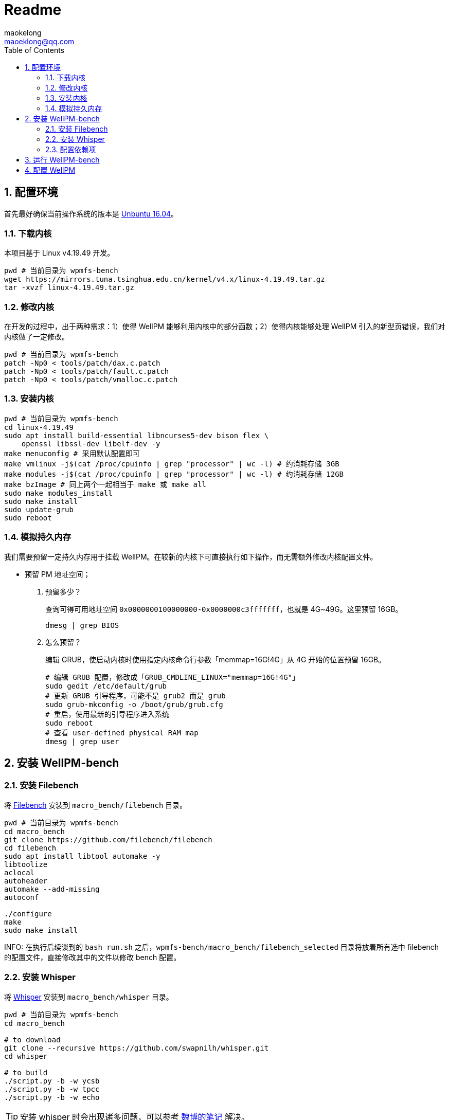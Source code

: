 = Readme
maokelong <maoeklong@qq.com>
:toc:
:toclevels: 4
:sectnums:
:sectnumlevels: 3
:stylesheet:
:icons: font
:source-highlighter: rouge

== 配置环境

首先最好确保当前操作系统的版本是 https://mirrors.tuna.tsinghua.edu.cn/ubuntu-releases/16.04/[Unbuntu 16.04]。

=== 下载内核

本项目基于 Linux v4.19.49 开发。

[source,bash]
----
pwd # 当前目录为 wpmfs-bench
wget https://mirrors.tuna.tsinghua.edu.cn/kernel/v4.x/linux-4.19.49.tar.gz
tar -xvzf linux-4.19.49.tar.gz
----

=== 修改内核

在开发的过程中，出于两种需求：1）使得 WellPM 能够利用内核中的部分函数；2）使得内核能够处理 WellPM 引入的新型页错误，我们对内核做了一定修改。

[source,bash]
----
pwd # 当前目录为 wpmfs-bench
patch -Np0 < tools/patch/dax.c.patch
patch -Np0 < tools/patch/fault.c.patch 
patch -Np0 < tools/patch/vmalloc.c.patch 
----

=== 安装内核

[source,bash]
----
pwd # 当前目录为 wpmfs-bench
cd linux-4.19.49
sudo apt install build-essential libncurses5-dev bison flex \
    openssl libssl-dev libelf-dev -y
make menuconfig # 采用默认配置即可
make vmlinux -j$(cat /proc/cpuinfo | grep "processor" | wc -l) # 约消耗存储 3GB
make modules -j$(cat /proc/cpuinfo | grep "processor" | wc -l) # 约消耗存储 12GB
make bzImage # 同上两个一起相当于 make 或 make all
sudo make modules_install
sudo make install
sudo update-grub
sudo reboot
----

=== 模拟持久内存

我们需要预留一定持久内存用于挂载 WellPM。在较新的内核下可直接执行如下操作，而无需额外修改内核配置文件。

* 预留 PM 地址空间；
. 预留多少？
+
查询可得可用地址空间 `0x0000000100000000-0x0000000c3fffffff`，也就是 4G~49G。这里预留 16GB。
+
[source,bash]
----
dmesg | grep BIOS
----
. 怎么预留？
+
编辑 GRUB，使启动内核时使用指定内核命令行参数「memmap=16G!4G」从 4G 开始的位置预留 16GB。
+
[source,shell]
----
# 编辑 GRUB 配置，修改成「GRUB_CMDLINE_LINUX="memmap=16G!4G"」
sudo gedit /etc/default/grub
# 更新 GRUB 引导程序，可能不是 grub2 而是 grub
sudo grub-mkconfig -o /boot/grub/grub.cfg
# 重启，使用最新的引导程序进入系统
sudo reboot
# 查看 user-defined physical RAM map
dmesg | grep user
----

== 安装 WellPM-bench

=== 安装 Filebench

将 https://github.com/filebench/filebench[Filebench] 安装到 `macro_bench/filebench` 目录。

[source,shell]
----
pwd # 当前目录为 wpmfs-bench
cd macro_bench 
git clone https://github.com/filebench/filebench
cd filebench
sudo apt install libtool automake -y
libtoolize
aclocal
autoheader
automake --add-missing
autoconf

./configure
make
sudo make install
----

INFO: 在执行后续谈到的 `bash run.sh` 之后，`wpmfs-bench/macro_bench/filebench_selected` 目录将放着所有选中 filebench 的配置文件，直接修改其中的文件以修改 bench 配置。

=== 安装 Whisper

将 https://github.com/swapnilh/whisper[Whisper] 安装到 `macro_bench/whisper` 目录。

[source,shell]
----
pwd # 当前目录为 wpmfs-bench
cd macro_bench

# to download
git clone --recursive https://github.com/swapnilh/whisper.git
cd whisper

# to build
./script.py -b -w ycsb
./script.py -b -w tpcc
./script.py -b -w echo
----

TIP: 安装 whisper 时会出现诸多问题，可以参考 https://note.youdao.com/ynoteshare1/index.html?id=29733e3fc9f4259d34561d97afb25897&type=note?auto[魏博的笔记] 解决。


=== 配置依赖项

[source,shell]
----
sudo apt install python-numpy python-matplotlib -y
----

== 运行 WellPM-bench

[source,shell]
----
pwd # 当前目录为 wpmfs-bench
bash run.sh
----

执行的时候终端上会打印 benchmark 的 OPS，且执行完毕后 output 目录会生成：一张反映所有块写入次数的图。

注意时常清理 output 文件夹，体积很快就会膨胀起来。

== 配置 WellPM

WellPM 目前提供了一些配置项。目前配置仅能通过直接修改 `wpmfs/scripts/config.sh` 中的变量进行配置。

对配置项的解释如下：

* CONFIG_PATH_PMEM_DEV
+
模拟的持久内存
* CONFIG_FS_INIT_HARD
+
硬启动方式挂载
* CONFIG_FS_DBGMASK
+
开启调试项
* CONFIG_FS_TIMING
+
统计关键功能的执行时间
* CONFIG_FS_ENABLE_TRACKING
+
开启写追踪
* CONFIG_FS_ENABLE_VMAP
+
将部分内存映射到 vmalloc space
* CONFIG_FS_ALLOCATOR
+
选择分配器
* CONFIG_FS_WL_SWITCH
+
选择损耗均衡功能（0 关闭）
* CONFIG_FS_INT_THRES
+
页迁移阈值（以 2 为底的幂）
* CONFIG_FS_CELL_ENDUR
+
单元寿命（以 2 为底的幂）
